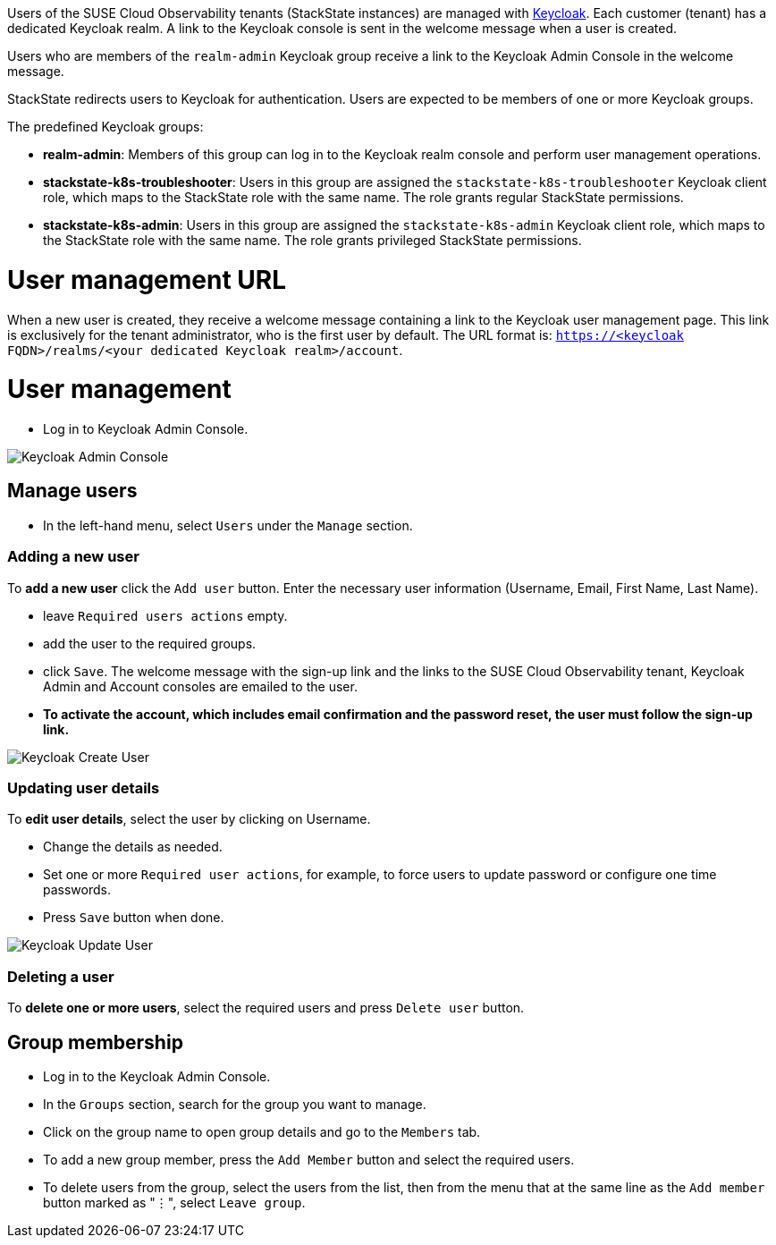 // This file is included in suse-cloud-observability-user-management.adoc
// Do not add a title here as it will be provided by the parent document

Users of the SUSE Cloud Observability tenants (StackState instances) are managed with https://www.keycloak.org/[Keycloak]. Each customer (tenant) has a dedicated Keycloak realm. A link to the Keycloak console is sent in the welcome message when a user is created.

Users who are members of the `realm-admin` Keycloak group receive a link to the Keycloak Admin Console in the welcome message.

StackState redirects users to Keycloak for authentication. Users are expected to be members of one or more Keycloak groups.

The predefined Keycloak groups:

* *realm-admin*: Members of this group can log in to the Keycloak realm console and perform user management operations.
* *stackstate-k8s-troubleshooter*: Users in this group are assigned the `stackstate-k8s-troubleshooter` Keycloak client role, which maps to the StackState role with the same name. The role grants regular StackState permissions.
* *stackstate-k8s-admin*: Users in this group are assigned the `stackstate-k8s-admin` Keycloak client role, which maps to the StackState role with the same name. The role grants privileged StackState permissions.

= User management URL

When a new user is created, they receive a welcome message containing a link to the Keycloak user management page. This link is exclusively for the tenant administrator, who is the first user by default. The URL format is: `https://<keycloak FQDN>/realms/<your dedicated Keycloak realm>/account`.

= User management

* Log in to Keycloak Admin Console.

image::keycloak_admin_console.png[Keycloak Admin Console]

== Manage users

* In the left-hand menu, select `Users` under the `Manage` section.

=== Adding a new user

To *add a new user* click the `Add user` button. Enter the necessary user information (Username, Email, First Name, Last Name).

* leave `Required users actions` empty.
* add the user to the required groups.
* click `Save`. The welcome message with the sign-up link and the links to the SUSE Cloud Observability tenant, Keycloak Admin and Account consoles are emailed to the user.
* *To activate the account, which includes email confirmation and the password reset, the user must follow the sign-up link.*

image::keycloak_create_user.png[Keycloak Create User]

=== Updating user details

To *edit user details*, select the user by clicking on Username.

* Change the details as needed.
* Set one or more `Required user actions`, for example, to force users to update password or configure one time passwords.
* Press `Save` button when done.

image::keycloak_update_user.png[Keycloak Update User]

=== Deleting a user

To *delete one or more users*, select the required users and press `Delete user` button.

== Group membership

* Log in to the Keycloak Admin Console.
* In the `Groups` section, search for the group you want to manage.
* Click on the group name to open group details and go to the `Members` tab.
* To add a new group member, press the `Add Member` button and select the required users.
* To delete users from the group, select the users from the list, then from the menu that at the same line as the `Add member` button marked as "⋮", select `Leave group`.
